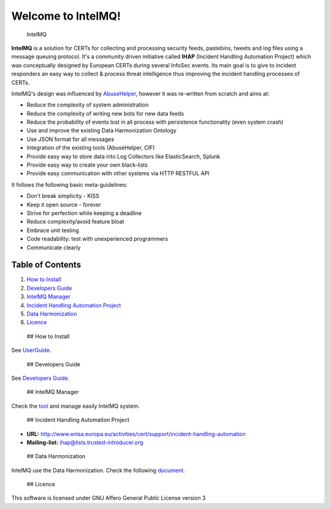 Welcome to IntelMQ!
===================

.. figure:: https://raw.githubusercontent.com/certtools/intelmq/master/docs/images/Logo_Intel_MQ.png
   :alt: IntelMQ

   IntelMQ
|Build Status| |Coverage Status| |codecov.io|

**IntelMQ** is a solution for CERTs for collecting and processing
security feeds, pastebins, tweets and log files using a message queuing
protocol. It's a community driven initiative called **IHAP** (Incident
Handling Automation Project) which was conceptually designed by European
CERTs during several InfoSec events. Its main goal is to give to
incident responders an easy way to collect & process threat intelligence
thus improving the incident handling processes of CERTs.

IntelMQ's design was influenced by
`AbuseHelper <https://bitbucket.org/clarifiednetworks/abusehelper>`__,
however it was re-written from scratch and aims at:

-  Reduce the complexity of system administration
-  Reduce the complexity of writing new bots for new data feeds
-  Reduce the probability of events lost in all process with persistence
   functionality (even system crash)
-  Use and improve the existing Data Harmonization Ontology
-  Use JSON format for all messages
-  Integration of the existing tools (AbuseHelper, CIF)
-  Provide easy way to store data into Log Collectors like
   ElasticSearch, Splunk
-  Provide easy way to create your own black-lists
-  Provide easy communication with other systems via HTTP RESTFUL API

It follows the following basic meta-guidelines:

-  Don't break simplicity - KISS
-  Keep it open source - forever
-  Strive for perfection while keeping a deadline
-  Reduce complexity/avoid feature bloat
-  Embrace unit testing
-  Code readability: test with unexperienced programmers
-  Communicate clearly

Table of Contents
-----------------

1. `How to Install <#how-to-install>`__
2. `Developers Guide <#dev-guide>`__
3. `IntelMQ Manager <#control-platform>`__
4. `Incident Handling Automation
   Project <#incident-handling-automation-project>`__
5. `Data Harmonization <#data-harmonization>`__
6. `Licence <#licence>`__

 ## How to Install

See `UserGuide <docs/User-Guide.md>`__.

 ## Developers Guide

See `Developers Guide <docs/Developers-Guide.md>`__.

 ## IntelMQ Manager

Check the `tool <https://github.com/certtools/intelmq-manager>`__ and
manage easily IntelMQ system.

 ## Incident Handling Automation Project

-  **URL:**
   http://www.enisa.europa.eu/activities/cert/support/incident-handling-automation
-  **Mailing-list:** ihap@lists.trusted-introducer.org

 ## Data Harmonization

IntelMQ use the Data Harmonization. Check the following
`document <docs/Data-Harmonization.md>`__.

 ## Licence

This software is licensed under GNU Affero General Public License
version 3

.. |Build Status| image:: https://travis-ci.org/certtools/intelmq.svg?branch=master
   :target: https://travis-ci.org/certtools/intelmq
.. |Coverage Status| image:: https://coveralls.io/repos/github/certtools/intelmq/badge.svg?branch=master
   :target: https://coveralls.io/github/certtools/intelmq?branch=master
.. |codecov.io| image:: https://codecov.io/github/certtools/intelmq/coverage.svg?branch=master
   :target: https://codecov.io/github/certtools/intelmq?branch=master


